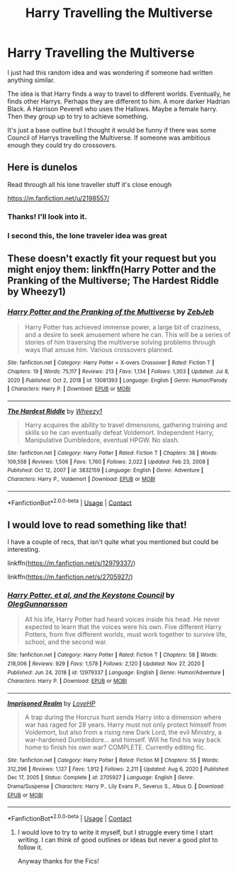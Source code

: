 #+TITLE: Harry Travelling the Multiverse

* Harry Travelling the Multiverse
:PROPERTIES:
:Author: ActuallyTMC
:Score: 3
:DateUnix: 1620577765.0
:DateShort: 2021-May-09
:FlairText: Request
:END:
I just had this random idea and was wondering if someone had written anything similar.

The idea is that Harry finds a way to travel to different worlds. Eventually, he finds other Harrys. Perhaps they are different to him. A more darker Hadrian Black. A Harrison Peverell who uses the Hallows. Maybe a female harry. Then they group up to try to achieve something.

It's just a base outline but I thought it would be funny if there was some Council of Harrys travelling the Multiverse. If someone was ambitious enough they could try do crossovers.


** Here is dunelos

Read through all his lone traveller stuff it's close enough

[[https://m.fanfiction.net/u/2198557/]]
:PROPERTIES:
:Author: Bigcountryp77
:Score: 2
:DateUnix: 1620594560.0
:DateShort: 2021-May-10
:END:

*** Thanks! I'll look into it.
:PROPERTIES:
:Author: ActuallyTMC
:Score: 1
:DateUnix: 1620598157.0
:DateShort: 2021-May-10
:END:


*** I second this, the lone traveler idea was great
:PROPERTIES:
:Author: MagnaFeath
:Score: 1
:DateUnix: 1620612082.0
:DateShort: 2021-May-10
:END:


** These doesn't exactly fit your request but you might enjoy them: linkffn(Harry Potter and the Pranking of the Multiverse; The Hardest Riddle by Wheezy1)
:PROPERTIES:
:Author: sailingg
:Score: 2
:DateUnix: 1620597962.0
:DateShort: 2021-May-10
:END:

*** [[https://www.fanfiction.net/s/13081393/1/][*/Harry Potter and the Pranking of the Multiverse/*]] by [[https://www.fanfiction.net/u/10283561/ZebJeb][/ZebJeb/]]

#+begin_quote
  Harry Potter has achieved immense power, a large bit of craziness, and a desire to seek amusement where he can. This will be a series of stories of him traversing the multiverse solving problems through ways that amuse him. Various crossovers planned.
#+end_quote

^{/Site/:} ^{fanfiction.net} ^{*|*} ^{/Category/:} ^{Harry} ^{Potter} ^{+} ^{X-overs} ^{Crossover} ^{*|*} ^{/Rated/:} ^{Fiction} ^{T} ^{*|*} ^{/Chapters/:} ^{19} ^{*|*} ^{/Words/:} ^{75,117} ^{*|*} ^{/Reviews/:} ^{213} ^{*|*} ^{/Favs/:} ^{1,134} ^{*|*} ^{/Follows/:} ^{1,303} ^{*|*} ^{/Updated/:} ^{Jul} ^{8,} ^{2020} ^{*|*} ^{/Published/:} ^{Oct} ^{2,} ^{2018} ^{*|*} ^{/id/:} ^{13081393} ^{*|*} ^{/Language/:} ^{English} ^{*|*} ^{/Genre/:} ^{Humor/Parody} ^{*|*} ^{/Characters/:} ^{Harry} ^{P.} ^{*|*} ^{/Download/:} ^{[[http://www.ff2ebook.com/old/ffn-bot/index.php?id=13081393&source=ff&filetype=epub][EPUB]]} ^{or} ^{[[http://www.ff2ebook.com/old/ffn-bot/index.php?id=13081393&source=ff&filetype=mobi][MOBI]]}

--------------

[[https://www.fanfiction.net/s/3832159/1/][*/The Hardest Riddle/*]] by [[https://www.fanfiction.net/u/903200/Wheezy1][/Wheezy1/]]

#+begin_quote
  Harry acquires the ability to travel dimensions, gathering training and skills so he can eventually defeat Voldemort. Independent Harry, Manipulative Dumbledore, eventual HPGW. No slash.
#+end_quote

^{/Site/:} ^{fanfiction.net} ^{*|*} ^{/Category/:} ^{Harry} ^{Potter} ^{*|*} ^{/Rated/:} ^{Fiction} ^{T} ^{*|*} ^{/Chapters/:} ^{38} ^{*|*} ^{/Words/:} ^{109,558} ^{*|*} ^{/Reviews/:} ^{1,506} ^{*|*} ^{/Favs/:} ^{1,760} ^{*|*} ^{/Follows/:} ^{2,022} ^{*|*} ^{/Updated/:} ^{Feb} ^{23,} ^{2008} ^{*|*} ^{/Published/:} ^{Oct} ^{12,} ^{2007} ^{*|*} ^{/id/:} ^{3832159} ^{*|*} ^{/Language/:} ^{English} ^{*|*} ^{/Genre/:} ^{Adventure} ^{*|*} ^{/Characters/:} ^{Harry} ^{P.,} ^{Voldemort} ^{*|*} ^{/Download/:} ^{[[http://www.ff2ebook.com/old/ffn-bot/index.php?id=3832159&source=ff&filetype=epub][EPUB]]} ^{or} ^{[[http://www.ff2ebook.com/old/ffn-bot/index.php?id=3832159&source=ff&filetype=mobi][MOBI]]}

--------------

*FanfictionBot*^{2.0.0-beta} | [[https://github.com/FanfictionBot/reddit-ffn-bot/wiki/Usage][Usage]] | [[https://www.reddit.com/message/compose?to=tusing][Contact]]
:PROPERTIES:
:Author: FanfictionBot
:Score: 2
:DateUnix: 1620597993.0
:DateShort: 2021-May-10
:END:


** I would love to read something like that!

I have a couple of recs, that isn't quite what you mentioned but could be interesting.

linkffn([[https://m.fanfiction.net/s/12979337/]])

linkffn([[https://m.fanfiction.net/s/2705927/]])
:PROPERTIES:
:Author: sweetaznsugar
:Score: 1
:DateUnix: 1620583782.0
:DateShort: 2021-May-09
:END:

*** [[https://www.fanfiction.net/s/12979337/1/][*/Harry Potter, et al, and the Keystone Council/*]] by [[https://www.fanfiction.net/u/10654210/OlegGunnarsson][/OlegGunnarsson/]]

#+begin_quote
  All his life, Harry Potter had heard voices inside his head. He never expected to learn that the voices were his own. Five different Harry Potters, from five different worlds, must work together to survive life, school, and the second war.
#+end_quote

^{/Site/:} ^{fanfiction.net} ^{*|*} ^{/Category/:} ^{Harry} ^{Potter} ^{*|*} ^{/Rated/:} ^{Fiction} ^{T} ^{*|*} ^{/Chapters/:} ^{58} ^{*|*} ^{/Words/:} ^{218,006} ^{*|*} ^{/Reviews/:} ^{929} ^{*|*} ^{/Favs/:} ^{1,578} ^{*|*} ^{/Follows/:} ^{2,120} ^{*|*} ^{/Updated/:} ^{Nov} ^{27,} ^{2020} ^{*|*} ^{/Published/:} ^{Jun} ^{24,} ^{2018} ^{*|*} ^{/id/:} ^{12979337} ^{*|*} ^{/Language/:} ^{English} ^{*|*} ^{/Genre/:} ^{Humor/Adventure} ^{*|*} ^{/Characters/:} ^{Harry} ^{P.} ^{*|*} ^{/Download/:} ^{[[http://www.ff2ebook.com/old/ffn-bot/index.php?id=12979337&source=ff&filetype=epub][EPUB]]} ^{or} ^{[[http://www.ff2ebook.com/old/ffn-bot/index.php?id=12979337&source=ff&filetype=mobi][MOBI]]}

--------------

[[https://www.fanfiction.net/s/2705927/1/][*/Imprisoned Realm/*]] by [[https://www.fanfiction.net/u/245967/LoveHP][/LoveHP/]]

#+begin_quote
  A trap during the Horcrux hunt sends Harry into a dimension where war has raged for 28 years. Harry must not only protect himself from Voldemort, but also from a rising new Dark Lord, the evil Ministry, a war-hardened Dumbledore... and himself. Will he find his way back home to finish his own war? COMPLETE. Currently editing fic.
#+end_quote

^{/Site/:} ^{fanfiction.net} ^{*|*} ^{/Category/:} ^{Harry} ^{Potter} ^{*|*} ^{/Rated/:} ^{Fiction} ^{M} ^{*|*} ^{/Chapters/:} ^{55} ^{*|*} ^{/Words/:} ^{312,296} ^{*|*} ^{/Reviews/:} ^{1,127} ^{*|*} ^{/Favs/:} ^{1,912} ^{*|*} ^{/Follows/:} ^{2,211} ^{*|*} ^{/Updated/:} ^{Aug} ^{6,} ^{2020} ^{*|*} ^{/Published/:} ^{Dec} ^{17,} ^{2005} ^{*|*} ^{/Status/:} ^{Complete} ^{*|*} ^{/id/:} ^{2705927} ^{*|*} ^{/Language/:} ^{English} ^{*|*} ^{/Genre/:} ^{Drama/Suspense} ^{*|*} ^{/Characters/:} ^{Harry} ^{P.,} ^{Lily} ^{Evans} ^{P.,} ^{Severus} ^{S.,} ^{Albus} ^{D.} ^{*|*} ^{/Download/:} ^{[[http://www.ff2ebook.com/old/ffn-bot/index.php?id=2705927&source=ff&filetype=epub][EPUB]]} ^{or} ^{[[http://www.ff2ebook.com/old/ffn-bot/index.php?id=2705927&source=ff&filetype=mobi][MOBI]]}

--------------

*FanfictionBot*^{2.0.0-beta} | [[https://github.com/FanfictionBot/reddit-ffn-bot/wiki/Usage][Usage]] | [[https://www.reddit.com/message/compose?to=tusing][Contact]]
:PROPERTIES:
:Author: FanfictionBot
:Score: 2
:DateUnix: 1620583807.0
:DateShort: 2021-May-09
:END:

**** I would love to try to write it myself, but I struggle every time I start writing. I can think of good outlines or ideas but never a good plot to follow it.

Anyway thanks for the Fics!
:PROPERTIES:
:Author: ActuallyTMC
:Score: 1
:DateUnix: 1620598268.0
:DateShort: 2021-May-10
:END:
